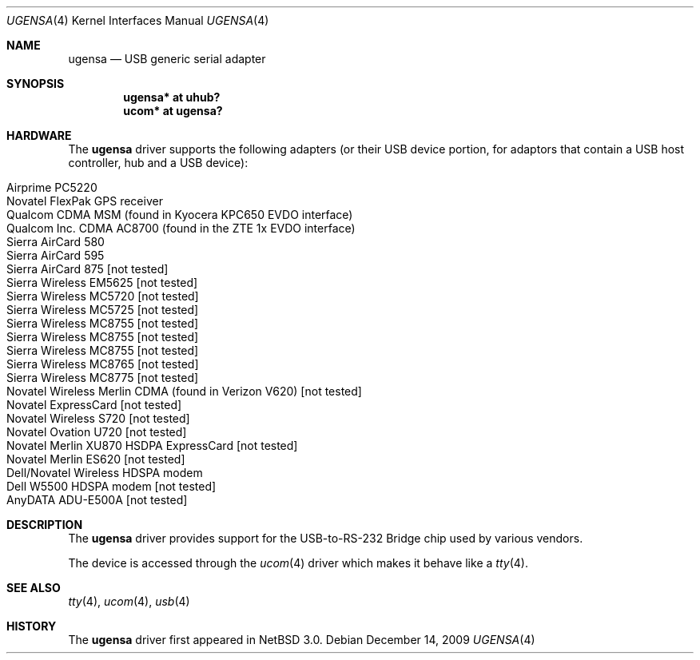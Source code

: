 .\" ugensa.4,v 1.10 2009/12/14 09:33:47 wiz Exp
.\"
.\" Copyright (c) 2001 The NetBSD Foundation, Inc.
.\" All rights reserved.
.\"
.\" This code is derived from software contributed to The NetBSD Foundation
.\" by Lennart Augustsson.
.\"
.\" Redistribution and use in source and binary forms, with or without
.\" modification, are permitted provided that the following conditions
.\" are met:
.\" 1. Redistributions of source code must retain the above copyright
.\"    notice, this list of conditions and the following disclaimer.
.\" 2. Redistributions in binary form must reproduce the above copyright
.\"    notice, this list of conditions and the following disclaimer in the
.\"    documentation and/or other materials provided with the distribution.
.\"
.\" THIS SOFTWARE IS PROVIDED BY THE NETBSD FOUNDATION, INC. AND CONTRIBUTORS
.\" ``AS IS'' AND ANY EXPRESS OR IMPLIED WARRANTIES, INCLUDING, BUT NOT LIMITED
.\" TO, THE IMPLIED WARRANTIES OF MERCHANTABILITY AND FITNESS FOR A PARTICULAR
.\" PURPOSE ARE DISCLAIMED.  IN NO EVENT SHALL THE FOUNDATION OR CONTRIBUTORS
.\" BE LIABLE FOR ANY DIRECT, INDIRECT, INCIDENTAL, SPECIAL, EXEMPLARY, OR
.\" CONSEQUENTIAL DAMAGES (INCLUDING, BUT NOT LIMITED TO, PROCUREMENT OF
.\" SUBSTITUTE GOODS OR SERVICES; LOSS OF USE, DATA, OR PROFITS; OR BUSINESS
.\" INTERRUPTION) HOWEVER CAUSED AND ON ANY THEORY OF LIABILITY, WHETHER IN
.\" CONTRACT, STRICT LIABILITY, OR TORT (INCLUDING NEGLIGENCE OR OTHERWISE)
.\" ARISING IN ANY WAY OUT OF THE USE OF THIS SOFTWARE, EVEN IF ADVISED OF THE
.\" POSSIBILITY OF SUCH DAMAGE.
.\"
.Dd December 14, 2009
.Dt UGENSA 4
.Os
.Sh NAME
.Nm ugensa
.Nd USB generic serial adapter
.Sh SYNOPSIS
.Cd "ugensa*  at uhub?"
.Cd "ucom*  at ugensa?"
.Sh HARDWARE
The
.Nm
driver supports the following adapters (or their USB device portion,
for adaptors that contain a USB host controller, hub and a USB
device):
.Pp
.Bl -tag -width Dv -offset indent -compact
.It Airprime PC5220
.It Novatel FlexPak GPS receiver
.It Qualcom CDMA MSM (found in Kyocera KPC650 EVDO interface)
.It Qualcom Inc. CDMA AC8700 (found in the ZTE 1x EVDO interface)
.It Sierra AirCard 580
.It Sierra AirCard 595
.It Sierra AirCard 875 [not tested]
.It Sierra Wireless EM5625 [not tested]
.It Sierra Wireless MC5720 [not tested]
.It Sierra Wireless MC5725 [not tested]
.It Sierra Wireless MC8755 [not tested]
.It Sierra Wireless MC8755 [not tested]
.It Sierra Wireless MC8755 [not tested]
.It Sierra Wireless MC8765 [not tested]
.It Sierra Wireless MC8775 [not tested]
.It Novatel Wireless Merlin CDMA (found in Verizon V620) [not tested]
.It Novatel ExpressCard [not tested]
.It Novatel Wireless S720 [not tested]
.It Novatel Ovation U720 [not tested]
.It Novatel Merlin XU870 HSDPA ExpressCard [not tested]
.It Novatel Merlin ES620 [not tested]
.It Dell/Novatel Wireless HDSPA modem
.It Dell W5500 HDSPA modem [not tested]
.It AnyDATA ADU-E500A [not tested]
.El
.Sh DESCRIPTION
The
.Nm
driver provides support for the USB-to-RS-232 Bridge chip used by various
vendors.
.Pp
The device is accessed through the
.Xr ucom 4
driver which makes it behave like a
.Xr tty 4 .
.Sh SEE ALSO
.Xr tty 4 ,
.Xr ucom 4 ,
.Xr usb 4
.Sh HISTORY
The
.Nm
driver first appeared in
.Nx 3.0 .
